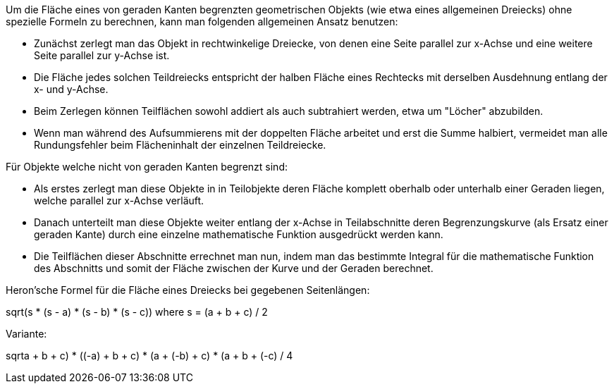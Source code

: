 ﻿Um die Fläche eines von geraden Kanten begrenzten geometrischen Objekts (wie etwa eines allgemeinen Dreiecks) ohne spezielle Formeln zu berechnen, kann man folgenden allgemeinen Ansatz benutzen:

* Zunächst zerlegt man das Objekt in rechtwinkelige Dreiecke, von denen eine Seite parallel zur x-Achse und eine weitere Seite parallel zur y-Achse ist.

* Die Fläche jedes solchen Teildreiecks entspricht der halben Fläche eines Rechtecks mit derselben Ausdehnung entlang der x- und y-Achse.

* Beim Zerlegen können Teilflächen sowohl addiert als auch subtrahiert werden, etwa um "Löcher" abzubilden.

* Wenn man während des Aufsummierens mit der doppelten Fläche arbeitet und erst die Summe halbiert, vermeidet man alle Rundungsfehler beim Flächeninhalt der einzelnen Teildreiecke.

Für Objekte welche nicht von geraden Kanten begrenzt sind:

* Als erstes zerlegt man diese Objekte in in Teilobjekte deren Fläche komplett oberhalb oder unterhalb einer Geraden liegen, welche parallel zur x-Achse verläuft.

* Danach unterteilt man diese Objekte weiter entlang der x-Achse in Teilabschnitte deren Begrenzungskurve (als Ersatz einer geraden Kante) durch eine einzelne mathematische Funktion ausgedrückt werden kann.

* Die Teilflächen dieser Abschnitte errechnet man nun, indem man das bestimmte Integral für die mathematische Funktion des Abschnitts und somit der Fläche zwischen der Kurve und der Geraden berechnet.

Heron'sche Formel für die Fläche eines Dreiecks bei gegebenen Seitenlängen:

sqrt(s * (s - a) * (s - b) * (s - c)) where s = (a + b + c) / 2

Variante:

sqrt((a + b + c) * ((-a) + b + c) * (a + (-b) + c) * (a + b + (-c))) / 4
